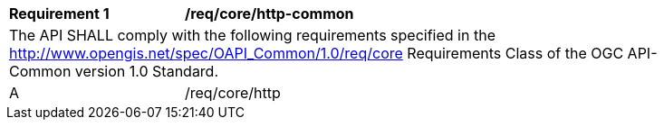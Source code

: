 [[req_core_http-common]]
[width="90%",cols="2,6a"]
|===
^|*Requirement {counter:req-id}* |*/req/core/http-common* 
2+|The API SHALL comply with the following requirements specified in the http://www.opengis.net/spec/OAPI_Common/1.0/req/core Requirements Class of the OGC API-Common version 1.0 Standard.
^|A |/req/core/http
|===
